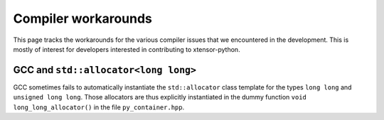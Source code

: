 .. Copyright (c) 2016, Johan Mabille, Sylvain Corlay and Wolf Vollprecht

   Distributed under the terms of the BSD 3-Clause License.

   The full license is in the file LICENSE, distributed with this software.

Compiler workarounds
====================

This page tracks the workarounds for the various compiler issues that we
encountered in the development. This is mostly of interest for developers
interested in contributing to xtensor-python.

GCC and ``std::allocator<long long>``
-------------------------------------

GCC sometimes fails to automatically instantiate the ``std::allocator``
class template for the types ``long long`` and ``unsigned long long``.
Those allocators are thus explicitly instantiated in the dummy function
``void long_long_allocator()`` in the file ``py_container.hpp``.
